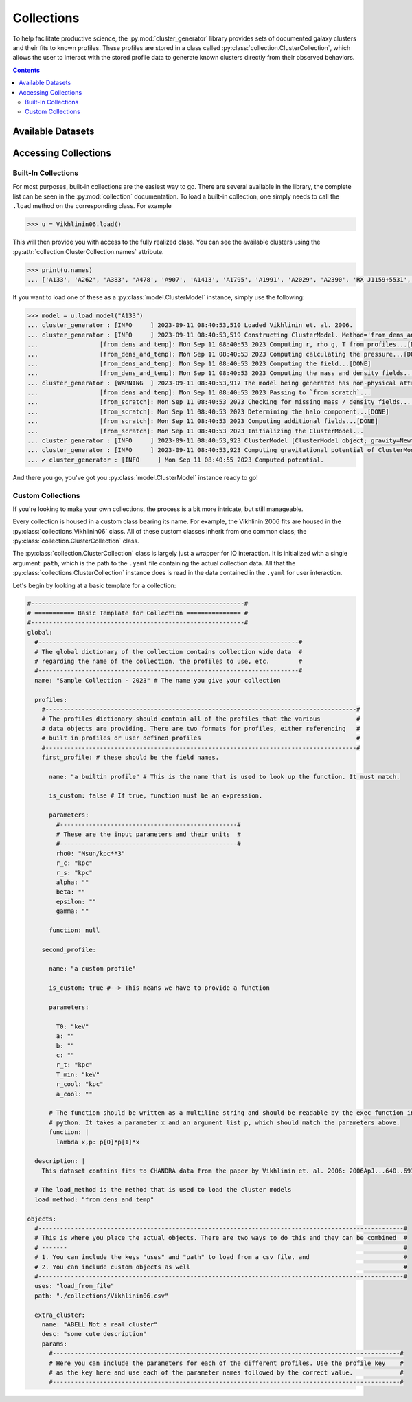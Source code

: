 -----------
Collections
-----------

To help facilitate productive science, the :py:mod:`cluster_generator` library provides sets of documented galaxy clusters and
their fits to known profiles. These profiles are stored in a class called :py:class:`collection.ClusterCollection`, which allows the user
to interact with the stored profile data to generate known clusters directly from their observed behaviors.

.. raw:: html

   <hr style="color:black">

.. contents::

.. raw:: html

   <hr style="height:10px;background-color:black">
Available Datasets
------------------
.. card-carousel:: 2

    .. card:: :py:class:`collection.Vikhlinin06`


        **Methodology**: CHANDRA X-ray Observations
        ^^^
        Phenomenological models of the Vikhlinin et. al. 2006 clusters using Hernquist profiles for the total mass and a 5 parameter fitting procedure.
        +++
        | **Publication**: `Ascasibar, Y.; Diego, J. M. 2008MNRAS.383..369A <https://ui.adsabs.harvard.edu/abs/2008MNRAS.383..369A/abstract>`_

    .. card:: :py:class:`collection.Ascasibar08`


        **Methodology**: CHANDRA X-ray Observations
        ^^^
        Gas temperature and gas density profiles for a set of 13 low-redshift, relaxed clusters with temperatures between 0.7-9 keV.
        +++
        | **Publication**: `Vikhlinin, A. et. al. 2006ApJ...640..691V <https://ui.adsabs.harvard.edu/abs/2006ApJ...640..691V/abstract>`_

.. raw:: html

   <hr style="height:2px;background-color:black">


Accessing Collections
---------------------

Built-In Collections
++++++++++++++++++++

For most purposes, built-in collections are the easiest way to go. There are several available in the library, the complete list can be seen in the :py:mod:`collection` documentation.
To load a built-in collection, one simply needs to call the ``.load`` method on the corresponding class. For example

.. code-block:: python

    >>> u = Vikhlinin06.load()

This will then provide you with access to the fully realized class. You can see the available clusters using the :py:attr:`collection.ClusterCollection.names` attribute.

.. code-block:: python

    >>> print(u.names)
    ... ['A133', 'A262', 'A383', 'A478', 'A907', 'A1413', 'A1795', 'A1991', 'A2029', 'A2390', 'RX J1159+5531', 'MKW 4', 'USGC S152']

If you want to load one of these as a :py:class:`model.ClusterModel` instance, simply use the following:

.. code-block:: python

    >>> model = u.load_model("A133")
    ... cluster_generator : [INFO     ] 2023-09-11 08:40:53,510 Loaded Vikhlinin et. al. 2006.
    ... cluster_generator : [INFO     ] 2023-09-11 08:40:53,519 Constructing ClusterModel. Method='from_dens_and_temp', gravity=Newtonian.
    ... 		[from_dens_and_temp]: Mon Sep 11 08:40:53 2023 Computing r, rho_g, T from profiles...[DONE]
    ... 		[from_dens_and_temp]: Mon Sep 11 08:40:53 2023 Computing calculating the pressure...[DONE]
    ... 		[from_dens_and_temp]: Mon Sep 11 08:40:53 2023 Computing the field...[DONE]
    ... 		[from_dens_and_temp]: Mon Sep 11 08:40:53 2023 Computing the mass and density fields...[DONE]
    ... cluster_generator : [WARNING  ] 2023-09-11 08:40:53,917 The model being generated has non-physical attributes.
    ... 		[from_dens_and_temp]: Mon Sep 11 08:40:53 2023 Passing to `from_scratch`...
    ... 		[from_scratch]: Mon Sep 11 08:40:53 2023 Checking for missing mass / density fields...[DONE]
    ... 		[from_scratch]: Mon Sep 11 08:40:53 2023 Determining the halo component...[DONE]
    ... 		[from_scratch]: Mon Sep 11 08:40:53 2023 Computing additional fields...[DONE]
    ... 		[from_scratch]: Mon Sep 11 08:40:53 2023 Initializing the ClusterModel...
    ... cluster_generator : [INFO     ] 2023-09-11 08:40:53,923 ClusterModel [ClusterModel object; gravity=Newtonian] has no virialization method. Setting to default = eddington
    ... cluster_generator : [INFO     ] 2023-09-11 08:40:53,923 Computing gravitational potential of ClusterModel object; gravity=Newtonian. gravity=Newtonian.
    ... ✔ cluster_generator : [INFO     ] Mon Sep 11 08:40:55 2023 Computed potential.

And there you go, you've got you :py:class:`model.ClusterModel` instance ready to go!

Custom Collections
++++++++++++++++++

If you're looking to make your own collections, the process is a bit more intricate, but still manageable.


Every collection is housed in a custom class bearing its name. For example, the Vikhlinin 2006 fits are housed in the
:py:class:`collections.Vikhlinin06` class. All of these custom classes inherit from one common class; the :py:class:`collection.ClusterCollection` class.

The :py:class:`collection.ClusterCollection` class is largely just a wrapper for IO interaction. It is initialized with a single argument: ``path``,
which is the path to the ``.yaml`` file containing the actual collection data. All that the :py:class:`collections.ClusterCollection` instance does
is read in the data contained in the ``.yaml`` for user interaction.

Let's begin by looking at a basic template for a collection:

.. code-block:: yaml

    #-----------------------------------------------------------#
    # =========== Basic Template for Collection =============== #
    #-----------------------------------------------------------#
    global:
      #------------------------------------------------------------------------#
      # The global dictionary of the collection contains collection wide data  #
      # regarding the name of the collection, the profiles to use, etc.        #
      #------------------------------------------------------------------------#
      name: "Sample Collection - 2023" # The name you give your collection

      profiles:
        #--------------------------------------------------------------------------------------#
        # The profiles dictionary should contain all of the profiles that the various          #
        # data objects are providing. There are two formats for profiles, either referencing   #
        # built in profiles or user defined profiles                                           #
        #--------------------------------------------------------------------------------------#
        first_profile: # these should be the field names.

          name: "a builtin profile" # This is the name that is used to look up the function. It must match.

          is_custom: false # If true, function must be an expression.

          parameters:
            #-------------------------------------------------#
            # These are the input parameters and their units  #
            #-------------------------------------------------#
            rho0: "Msun/kpc**3"
            r_c: "kpc"
            r_s: "kpc"
            alpha: ""
            beta: ""
            epsilon: ""
            gamma: ""

          function: null

        second_profile:

          name: "a custom profile"

          is_custom: true #--> This means we have to provide a function

          parameters:

            T0: "keV"
            a: ""
            b: ""
            c: ""
            r_t: "kpc"
            T_min: "keV"
            r_cool: "kpc"
            a_cool: ""

          # The function should be written as a multiline string and should be readable by the exec function in
          # python. It takes a parameter x and an argument list p, which should match the parameters above.
          function: |
            lambda x,p: p[0]*p[1]*x

      description: |
        This dataset contains fits to CHANDRA data from the paper by Vikhlinin et. al. 2006: 2006ApJ...640..691V.

      # The load_method is the method that is used to load the cluster models
      load_method: "from_dens_and_temp"

    objects:
      #-----------------------------------------------------------------------------------------------------#
      # This is where you place the actual objects. There are two ways to do this and they can be combined  #
      # -------                                                                                             #
      # 1. You can include the keys "uses" and "path" to load from a csv file, and                          #
      # 2. You can include custom objects as well                                                           #
      #-----------------------------------------------------------------------------------------------------#
      uses: "load_from_file"
      path: "./collections/Vikhlinin06.csv"

      extra_cluster:
        name: "ABELL Not a real cluster"
        desc: "some cute description"
        params:
          #------------------------------------------------------------------------------------------------#
          # Here you can include the parameters for each of the different profiles. Use the profile key    #
          # as the key here and use each of the parameter names followed by the correct value.             #
          #------------------------------------------------------------------------------------------------#